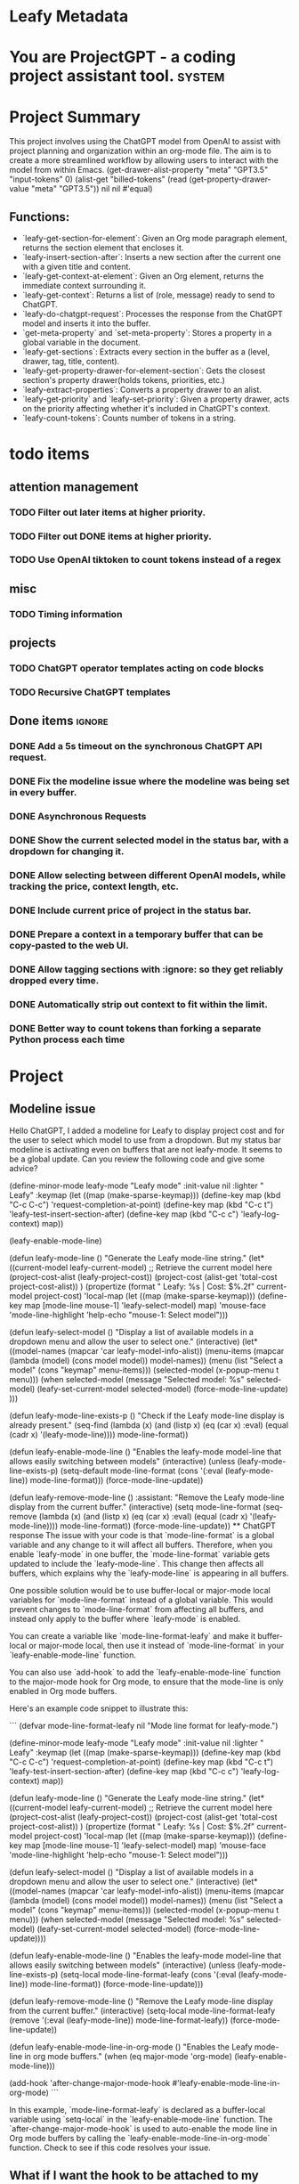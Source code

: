 * Leafy Metadata
:PROPERTIES:
:drawer-name: meta
:GPT3.5:   (("input-tokens" . 283862) ("output-tokens" . 44339) ("billed-tokens" . 328201))
:GPT4:     (("billed-tokens" . 4297) ("output-tokens" . 118) ("input-tokens" . 4179))
:END:

* You are ProjectGPT - a coding project assistant tool. :system:
* Project Summary

This project involves using the ChatGPT model from OpenAI to assist with project planning and organization within an org-mode file. The aim is to create a more streamlined workflow by allowing users to interact with the model from within Emacs.
(get-drawer-alist-property "meta" "GPT3.5" "input-tokens" 0)
(alist-get "billed-tokens" (read (get-property-drawer-value "meta" "GPT3.5")) nil nil #'equal)
** Functions:

- `leafy-get-section-for-element`: Given an Org mode paragraph element, returns the section element that encloses it.
- `leafy-insert-section-after`: Inserts a new section after the current one with a given title and content.
- `leafy-get-context-at-element`: Given an Org element, returns the immediate context surrounding it.
- `leafy-get-context`: Returns a list of (role, message) ready to send to ChatGPT.
- `leafy-do-chatgpt-request`: Processes the response from the ChatGPT model and inserts it into the buffer.
- `get-meta-property` and `set-meta-property`: Stores a property in a global variable in the document.
- `leafy-get-sections`: Extracts every section in the buffer as a (level, drawer, tag, title, content).
- `leafy-get-property-drawer-for-element-section`: Gets the closest section's property drawer(holds tokens, priorities, etc.)
- `leafy-extract-properties`: Converts a property drawer to an alist.
- `leafy-get-priority` and `leafy-set-priority`: Given a property drawer, acts on the priority affecting whether it's included in ChatGPT's context.
- `leafy-count-tokens`: Counts number of tokens in a string.

* todo items
** attention management
*** TODO Filter out later items at higher priority.
*** TODO Filter out DONE items at higher priority.
*** TODO Use OpenAI tiktoken to count tokens instead of a regex

** misc
*** TODO Timing information

** projects
*** TODO ChatGPT operator templates acting on code blocks
*** TODO Recursive ChatGPT templates

** Done items :ignore:
*** DONE Add a 5s timeout on the synchronous ChatGPT API request.
*** DONE Fix the modeline issue where the modeline was being set in every buffer.
*** DONE Asynchronous Requests
*** DONE Show the current selected model in the status bar, with a dropdown for changing it.
*** DONE Allow selecting between different OpenAI models, while tracking the price, context length, etc.
*** DONE Include current price of project in the status bar.
*** DONE Prepare a context in a temporary buffer that can be copy-pasted to the web UI.
*** DONE Allow tagging sections with :ignore: so they get reliably dropped every time.
*** DONE Automatically strip out context to fit within the limit.
*** DONE Better way to count tokens than forking a separate Python process each time

* Project

** Modeline issue
:PROPERTIES:
:input-tokens: 1920
:output-tokens: 923
:billed-tokens: 2843
:estimated-tokens: 2707
:END:

Hello ChatGPT, I added a modeline for Leafy to display project cost and for the user to select which model to use from a dropdown. But my status bar modeline is activating even on buffers that are not leafy-mode. It seems to be a global update. Can you review the following code and give some advice?

(define-minor-mode leafy-mode
  "Leafy mode"
  :init-value nil
  :lighter " Leafy"
  :keymap (let ((map (make-sparse-keymap)))
            (define-key map (kbd "C-c C-c") 'request-completion-at-point)
	    (define-key map (kbd "C-c t") 'leafy-test-insert-section-after)
	    (define-key map (kbd "C-c c") 'leafy-log-context)
            map))

(leafy-enable-mode-line)

(defun leafy-mode-line ()
  "Generate the Leafy mode-line string."
  (let* ((current-model leafy-current-model) ;; Retrieve the current model here
         (project-cost-alist (leafy-project-cost))
	 (project-cost (alist-get 'total-cost project-cost-alist))
	 )
    (propertize
     (format " Leafy: %s | Cost: $%.2f" current-model project-cost)
     'local-map (let ((map (make-sparse-keymap)))
                  (define-key map [mode-line mouse-1] 'leafy-select-model)
                  map)
     'mouse-face 'mode-line-highlight
     'help-echo "mouse-1: Select model")))

(defun leafy-select-model ()
  "Display a list of available models in a dropdown menu and allow the user to select one."
  (interactive)
  (let* ((model-names (mapcar 'car leafy-model-info-alist))
	 (menu-items (mapcar (lambda (model) (cons model model)) model-names))
         (menu (list "Select a model" (cons "keymap" menu-items)))
         (selected-model (x-popup-menu t menu)))
    (when selected-model
      (message "Selected model: %s" selected-model)
      (leafy-set-current-model selected-model)
      (force-mode-line-update)
      )))











      
(defun leafy-mode-line-exists-p ()
  "Check if the Leafy mode-line display is already present."
  (seq-find (lambda (x) (and (listp x) (eq (car x) :eval) (equal (cadr x) '(leafy-mode-line))))
            mode-line-format))

(defun leafy-enable-mode-line ()
  "Enables the leafy-mode model-line that allows easily switching between models"
  (interactive)
  (unless (leafy-mode-line-exists-p)
    (setq-default mode-line-format (cons '(:eval (leafy-mode-line)) mode-line-format)))
  (force-mode-line-update))

(defun leafy-remove-mode-line ()  :assistant:
  "Remove the Leafy mode-line display from the current buffer."
  (interactive)
  (setq mode-line-format
        (seq-remove (lambda (x) (and (listp x) (eq (car x) :eval) (equal (cadr x) '(leafy-mode-line))))
                    mode-line-format))
  (force-mode-line-update))
  ** ChatGPT response
The issue with your code is that `mode-line-format` is a global variable and any change to it will affect all buffers. Therefore, when you enable `leafy-mode` in one buffer, the `mode-line-format` variable gets updated to include the `leafy-mode-line`. This change then affects all buffers, which explains why the `leafy-mode-line` is appearing in all buffers. 

One possible solution would be to use buffer-local or major-mode local variables for `mode-line-format` instead of a global variable. This would prevent changes to `mode-line-format` from affecting all buffers, and instead only apply to the buffer where `leafy-mode` is enabled. 

You can create a variable like `mode-line-format-leafy` and make it buffer-local or major-mode local, then use it instead of `mode-line-format` in your `leafy-enable-mode-line` function. 

You can also use `add-hook` to add the `leafy-enable-mode-line` function to the major-mode hook for Org mode, to ensure that the mode-line is only enabled in Org mode buffers. 

Here's an example code snippet to illustrate this:

```
(defvar mode-line-format-leafy nil
  "Mode line format for leafy-mode.")

(define-minor-mode leafy-mode
  "Leafy mode"
  :init-value nil
  :lighter " Leafy"
  :keymap (let ((map (make-sparse-keymap)))
            (define-key map (kbd "C-c C-c") 'request-completion-at-point)
	    (define-key map (kbd "C-c t") 'leafy-test-insert-section-after)
	    (define-key map (kbd "C-c c") 'leafy-log-context)
            map))

(defun leafy-mode-line ()
  "Generate the Leafy mode-line string."
  (let* ((current-model leafy-current-model) ;; Retrieve the current model here
         (project-cost-alist (leafy-project-cost))
	 (project-cost (alist-get 'total-cost project-cost-alist))
	 )
    (propertize
     (format " Leafy: %s | Cost: $%.2f" current-model project-cost)
     'local-map (let ((map (make-sparse-keymap)))
                  (define-key map [mode-line mouse-1] 'leafy-select-model)
                  map)
     'mouse-face 'mode-line-highlight
     'help-echo "mouse-1: Select model")))

(defun leafy-select-model ()
  "Display a list of available models in a dropdown menu and allow the user to select one."
  (interactive)
  (let* ((model-names (mapcar 'car leafy-model-info-alist))
	 (menu-items (mapcar (lambda (model) (cons model model)) model-names))
         (menu (list "Select a model" (cons "keymap" menu-items)))
         (selected-model (x-popup-menu t menu)))
    (when selected-model
      (message "Selected model: %s" selected-model)
      (leafy-set-current-model selected-model)
      (force-mode-line-update))))

(defun leafy-enable-mode-line ()
  "Enables the leafy-mode model-line that allows easily switching between models"
  (interactive)
  (unless (leafy-mode-line-exists-p)
    (setq-local mode-line-format-leafy (cons '(:eval (leafy-mode-line)) mode-line-format))
    (force-mode-line-update)))

(defun leafy-remove-mode-line ()
  "Remove the Leafy mode-line display from the current buffer."
  (interactive)
  (setq-local mode-line-format-leafy (remove '(:eval (leafy-mode-line)) mode-line-format-leafy))
  (force-mode-line-update))

(defun leafy-enable-mode-line-in-org-mode ()
  "Enables the Leafy mode-line in org mode buffers."
  (when (eq major-mode 'org-mode)
    (leafy-enable-mode-line)))

(add-hook 'after-change-major-mode-hook #'leafy-enable-mode-line-in-org-mode)
```

In this example, `mode-line-format-leafy` is declared as a buffer-local variable using `setq-local` in the `leafy-enable-mode-line` function. The `after-change-major-mode-hook` is used to auto-enable the mode line in Org mode buffers by calling the `leafy-enable-mode-line-in-org-mode` function. Check to see if this code resolves your issue.

** What if I want the hook to be attached to my minor-mode?
** ChatGPT response                                               :assistant:
:PROPERTIES:
:input-tokens: 2187
:output-tokens: 275
:billed-tokens: 2462
:estimated-tokens: 3066
:END:
You can use the `leafy-mode-hook` variable to define a function that should be run when `leafy-mode` is enabled, then add that function to the hook list. Here's an example:

```
(defvar leafy-mode-hook nil
  "Hook for enabling Leafy mode.")
(add-hook 'leafy-mode-hook #'leafy-enable-mode-line)

(defun leafy-enable-mode-line ()
  "Enables the leafy-mode model-line that allows easily switching between models"
  (unless (leafy-mode-line-exists-p)
    (setq-local mode-line-format-leafy (cons '(:eval (leafy-mode-line)) mode-line-format))
    (force-mode-line-update)))
```

In this example, the `leafy-mode-hook` variable is defined as an empty hook list. The `leafy-enable-mode-line` function is then added to the hook using the `add-hook` function. When `leafy-mode` is enabled, Emacs will run all functions in the `leafy-mode-hook` list, which in this case will only run the `leafy-enable-mode-line` function.

By adding the hook to the `leafy-mode` minor mode instead of using `after-change-major-mode-hook`, this ensures that the hook only runs when `leafy-mode` is enabled, instead of for all major modes.

** Do I have worry about running the add-hook twice? Such as during development?
** ChatGPT response                                               :assistant:
:PROPERTIES:
:input-tokens: 2178
:output-tokens: 184
:billed-tokens: 2362
:estimated-tokens: 3061
:END:
If you run `add-hook` multiple times with the same function, it will add the function to the hook list multiple times. This can cause the function to be run multiple times when the hook is triggered.

To avoid this, you can use the `remove-hook` function to remove the hook before adding it again. For example, you could define a helper function like this:

```
(defun leafy-add-mode-line-hook ()
  (remove-hook 'leafy-mode-hook #'leafy-enable-mode-line)
  (add-hook 'leafy-mode-hook #'leafy-enable-mode-line))
```

This function removes the `leafy-enable-mode-line` function from the hook if it's already there, then adds it back. 

You can call this function manually during development if you're worried about running `add-hook` multiple times. This will ensure that the hook only runs the function once at a time.

** I guess I can also add the (add-hook) to my .emacs and not leave it in the main leafy.el. Does that sound good?
** ChatGPT response                                               :assistant:
:PROPERTIES:
:input-tokens: 2305
:output-tokens: 95
:billed-tokens: 2400
:estimated-tokens: 3301
:END:
Yes, you can definitely add the `add-hook` code to your `.emacs` file to ensure that the hook is always added when Emacs starts up. This will also help you avoid running `add-hook` multiple times during development. 

Alternatively, you could define the hook and its functions in a separate file and load it with the `load-file` or `load-library` function in your `.emacs` file. This can help keep your code organized and modular.

** Should leafy-mode-line-exists-p be updated? I noticed it checks the global mode-line-format variable.
** ChatGPT response                                               :assistant:
:PROPERTIES:
:input-tokens: 2102
:output-tokens: 209
:billed-tokens: 2311
:estimated-tokens: 2961
:END:
Yes, you should update `leafy-mode-line-exists-p` to check the `mode-line-format` buffer-local or major-mode local variable instead of the global `mode-line-format` variable.

Here's an updated version of `leafy-mode-line-exists-p` that checks the buffer-local `mode-line-format-leafy` variable instead:

```
(defun leafy-mode-line-exists-p ()
  "Check if the Leafy mode-line display is already present."
  (let ((mode-line-format (buffer-local-value 'mode-line-format-leafy (current-buffer))))
    (seq-find (lambda (x) (and (listp x) (eq (car x) :eval) (equal (cadr x) '(leafy-mode-line))))
              mode-line-format)))
```

This will ensure that the function only checks for the `leafy-mode-line` in the buffer-local `mode-line-format-leafy` variable, which is specific to the buffer where `leafy-mode` is enabled.

** How to reset my mode-line? After these changes, I think it's still corrupted from before.
** ChatGPT response                                               :assistant:
:PROPERTIES:
:input-tokens: 2100
:output-tokens: 200
:billed-tokens: 2300
:estimated-tokens: 2957
:END:
You can try resetting your mode-line by first removing all its elements using `setq`, and then re-adding your desired elements. Here's an example code snippet:

```
(setq-default mode-line-format nil)
(setq-default mode-line-format
      (list "%e"
            " "
            "%b "
            '(:eval (when (buffer-modified-p) "(mod)"))
            '(:eval (when buffer-read-only "(ro)"))
            "Line: %l/%c "
            "%p"
            '(:eval (when vc-mode (concat " | " (vc-mode-line vc-mode)))))
```

This code removes all the elements from `mode-line-format` using `setq-default`, and then adds some basic elements back in, such as the buffer name, the modified/readonly status, the current line/column, and the percentage into the buffer. 

You can modify this example code to add in your own elements as desired, such as your Leafy mode-line.

** How is this buffer-local mode line replacement supposed to be used exactly? I don't see anything in my status bar, but I do see it's being set.
** ChatGPT response                                               :assistant:
:PROPERTIES:
:input-tokens: 2113
:output-tokens: 259
:billed-tokens: 2372
:estimated-tokens: 2980
:END:
This buffer-local mode line is supposed to be used alongside the `leafy-mode` minor-mode. When you enable `leafy-mode`, the `leafy-enable-mode-line` function is called which sets the `mode-line-format-leafy` variable as the buffer-local mode line format. If you don't see any changes in your status bar, it's possible that the `force-mode-line-update` function hasn't been called yet. 

You can try calling `force-mode-line-update` manually to force the new mode line to be displayed. If that doesn't work, make sure you have defined the `leafy-mode-line` function correctly and that it returns the desired string.

You can also add a conditional statement to `leafy-enable-mode-line-in-org-mode` function to only enable the mode line in buffers where `leafy-mode` is enabled:

```
(defun leafy-enable-mode-line-in-org-mode ()
  "Enables the Leafy mode-line in org mode buffers where `leafy-mode' is enabled."
  (when (eq major-mode 'org-mode)
    (when leafy-mode
      (leafy-enable-mode-line))))
```

This should prevent the mode line from being enabled in buffers where `leafy-mode` is not enabled.

** How does (force-mode-line-update) know about the `mode-line-format-leafy` variable?
** ChatGPT response                                               :assistant:
:PROPERTIES:
:input-tokens: 2101
:output-tokens: 140
:billed-tokens: 2241
:estimated-tokens: 2957
:END:
`force-mode-line-update` is a command that updates the mode line for the current buffer. It looks for the current buffer's `mode-line-format` variable to update the display. In the example code, we set the `mode-line-format-leafy` to be buffer-local using `setq-local`, so when `force-mode-line-update` is called, it uses the buffer-local `mode-line-format-leafy` variable we created in `leafy-enable-mode-line`.

By setting the `mode-line-format-leafy` variable with `setq-local`, we ensure that it is only used in the buffer where `leafy-mode` is enabled, and not in other buffers.


** Let me rephrase: mode-line-format-leafy is correctly being set. How does `force-mode-line-update` know to use that variable when recomputing updates?
I thought `mode-line-format` was a special variable, so it makes sense for `force-mode-line-update` to have a reference to it. But how does it get a reference to the new variable that we just defined in leafy.el?
** ChatGPT response                                               :assistant:
:PROPERTIES:
:input-tokens: 2165
:output-tokens: 163
:billed-tokens: 2328
:estimated-tokens: 3046
:END:
When you set `mode-line-format-leafy` using `setq-local` in `leafy-enable-mode-line`, it is set as a buffer-local variable specifically for the buffer where `leafy-mode` was enabled. The `force-mode-line-update` function knows to use the value of `mode-line-format` and its derivatives (such as `mode-line-format-leafy` in your case) because it updates the buffer's mode line based on the value of `mode-line-format` and its derivatives for that specific buffer. 

So when you call `force-mode-line-update`, it updates the mode line for the current buffer by looking only at the value of `mode-line-format` and its derivatives that are set in that buffer (in your case, `mode-line-format-leafy`).

